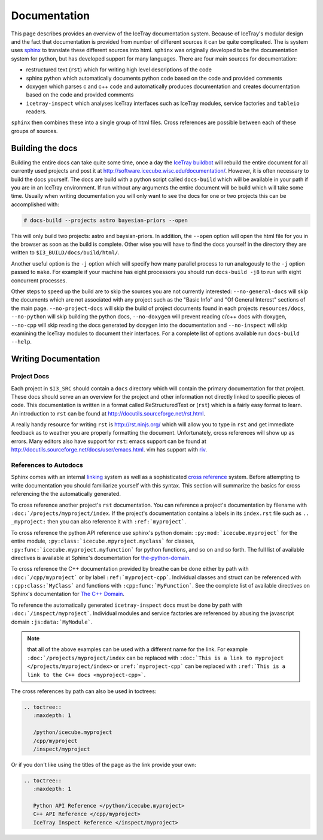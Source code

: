 =============
Documentation
=============

This page describes provides an overview of the IceTray documentation system.
Because of IceTray's modular design and the fact that documentation is provided
from number of different sources it can be quite complicated.
The is system uses `sphinx <http://www.sphinx-doc.org/>`_ to translate these
different sources into html.
``sphinx`` was originally developed to be the documentation system for python, but
has developed support for many languages.
There are four main sources for documentation:

* restructured text (``rst``) which for writing high level descriptions of the code
* sphinx python  which automatically documents python code based on the code and
  provided comments
* doxygen which parses c and c++ code and automatically produces documentation
  and creates documentation based on the code and provided comments
* ``icetray-inspect`` which analyses IceTray interfaces such as IceTray modules,
  service factories and ``tableio`` readers.

``sphinx`` then combines these into a single group of html files.
Cross references are possible between each of these groups of sources.

Building the docs
=================

Building the entire docs can take quite some time, once a day the
`IceTray buildbot <http://builds.icecube.wisc.edu/>`_ will rebuild the entire
document for all currently used projects and post it at
`<http://software.icecube.wisc.edu/documentation/>`_.
However, it is often necessary to build the docs yourself.
The docs are build with a python script called ``docs-build`` which will be
available in your path if you are in an IceTray environment.
If run without any arguments the entire document will be build which will take
some time.
Usually when writing documentation you will only want to see the docs for one or
two projects this can be accomplished with:

.. code:: shell

   # docs-build --projects astro bayesian-priors --open

This will only build two projects: astro and baysian-priors.
In addition, the ``--open`` option will open the html file for you in the browser
as soon as the build is complete.
Other wise you will have to find the docs yourself in the directory they are
written to ``$I3_BUILD/docs/build/html/``.

Another useful option is the ``-j`` option which will specify how many parallel
process to run analogously to the ``-j`` option passed to ``make``.
For example if your machine has eight processors you should run ``docs-build -j8``
to run with eight concurrent processes.

Other steps to speed up the build are to skip the sources you are not currently
interested: ``--no-general-docs`` will skip the documents which are not associated
with any project such as the "Basic Info" and "Of General Interest" sections
of the main page. ``--no-project-docs`` will skip the build of project documents
found in each projects ``resources/docs``, ``--no-python`` will skip building the
python docs, ``--no-doxygen`` will prevent reading c/c++ docs with doxygen,
``--no-cpp`` will skip reading the docs generated by doxygen into the documentation
and ``--no-inspect`` will skip examining the IceTray modules to document their
interfaces. For a complete list of options available run ``docs-build --help``.

Writing Documentation
=====================

Project Docs
------------

Each project in ``$I3_SRC`` should contain a ``docs`` directory which will
contain the primary documentation for that project. These docs should serve an
an overview for the project and other information not directly linked to
specific pieces of code. This documentation is written in a format called
ReStructuredText or (``rst``) which is a fairly easy format to learn.
An introduction to ``rst`` can be found at `<http://docutils.sourceforge.net/rst.html>`_.

A really handy resource for writing ``rst`` is `<http://rst.ninjs.org/>`_
which will allow you to type in ``rst`` and get immediate feedback as to
weather you are properly formatting the document. Unfortunately, cross references
will show up as errors. Many editors also have support for ``rst``: emacs support
can be found at `<http://docutils.sourceforge.net/docs/user/emacs.html>`_.
vim has support with `riv <https://github.com/Rykka/riv.vim>`_.

References to Autodocs
----------------------

Sphinx comes with an internal
`linking <http://www.sphinx-doc.org/en/stable/markup/inline.html#ref-role>`_
system as well as a sophisticated
`cross reference <http://www.sphinx-doc.org/en/stable/domains.html>`_ system.
Before attempting to write documentation you should familiarize yourself with
this syntax. This section will summarize the basics for cross referencing the
the automatically generated.

To cross reference another project's ``rst`` documentation. You can reference a
project's documentation by filename with ``:doc:`/projects/myproject/index``.
If the project's documentation contains a labels in its ``index.rst`` file such
as ``.. _myproject:`` then you can also reference it with ``:ref:`myproject```.

To cross reference the python API reference use sphinx's python domain:
``:py:mod:`icecube.myproject``` for the entire module,
``:py:class:`icecube.mpyroject.myclass``` for classes,
``:py:func:`icecube.myproject.myfunction``` for python functions, and so on and
so forth. The full list of available directives is available at Sphinx's
documentation for
`the-python-domain <http://www.sphinx-doc.org/en/stable/domains.html#the-python-domain>`_.

To cross reference the C++ documentation provided by breathe can be done either
by path with ``:doc:`/cpp/myproject``` or by label ``:ref:`myproject-cpp```.
Individual classes and struct can be referenced with ``:cpp:class:`MyClass```
and functions with ``:cpp:func:`MyFunction```.
See the complete list of available directives on Sphinx's documentation for
`The C++ Domain <http://www.sphinx-doc.org/en/stable/domains.html#id2>`_.

To reference the automatically generated ``icetray-inspect`` docs must be done
by path with ``:doc:`/inspect/myproject```. Individual modules and service
factories are referenced by abusing the javascript domain ``:js:data:`MyModule```.

.. Note::

   that all of the above examples can be used with a different name for the link.
   For example ``:doc:`/projects/myproject/index`` can be replaced with
   ``:doc:`This is a link to myproject </projects/myproject/index>`` or
   ``:ref:`myproject-cpp``` can be replaced with ``:ref:`This is a link to the
   C++ docs <myproject-cpp>```.

The cross references by path can also be used in toctrees:

.. code-block:: rst
   
  .. toctree::
     :maxdepth: 1
	      
     /python/icecube.myproject
     /cpp/myproject
     /inspect/myproject

Or if you don't like using the titles of the page as the link provide your own:

.. code-block:: rst
   
  .. toctree::
     :maxdepth: 1
	      
     Python API Reference </python/icecube.myproject>
     C++ API Reference </cpp/myproject>
     IceTray Inspect Reference </inspect/myproject>







